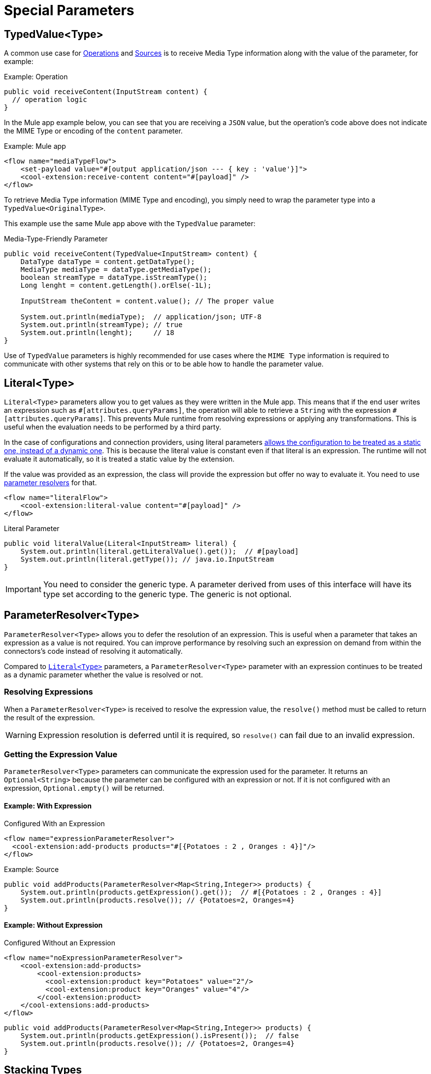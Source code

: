 = Special Parameters
:keywords: mule, sdk, operation, source, MIME, MIME Type, Encoding, Typed Value, Parameter Resolver, literal

== TypedValue<Type>

A common use case for <<operations#, Operations>> and <<sources#, Sources>> is to receive Media Type information along with the value of the parameter, for example:

.Example: Operation
[source, Java, linenums]
----
public void receiveContent(InputStream content) {
  // operation logic
}
----

In the Mule app example below, you can see that you are receiving a `JSON` value, but the operation's code above does not indicate the MIME Type or encoding of the `content` parameter.

.Example: Mule app
[source, xml, linenums]
----
<flow name="mediaTypeFlow">
    <set-payload value="#[output application/json --- { key : 'value'}]">
    <cool-extension:receive-content content="#[payload]" />
</flow>
----

To retrieve Media Type information (MIME Type and encoding), you simply need to wrap the parameter type into a `TypedValue<OriginalType>`.

This example use the same Mule app above with the `TypedValue` parameter:

.Media-Type-Friendly Parameter
[source, Java, linenums]
----
public void receiveContent(TypedValue<InputStream> content) {
    DataType dataType = content.getDataType();
    MediaType mediaType = dataType.getMediaType();
    boolean streamType = dataType.isStreamType();
    Long lenght = content.getLength().orElse(-1L);

    InputStream theContent = content.value(); // The proper value

    System.out.println(mediaType);  // application/json; UTF-8
    System.out.println(streamType); // true
    System.out.println(lenght);     // 18
}
----

Use of `TypedValue` parameters is highly recommended for use cases
where the `MIME Type` information is required to communicate with other systems that rely on this or to be able how to handle the parameter value.

[[literal]]
== Literal<Type>

`Literal<Type>` parameters allow you to get values as they were written
in the Mule app. This means that if the end user writes an expression such as `\#[attributes.queryParams]`, the operation will able to retrieve a `String` with the expression `#[attributes.queryParams]`. This prevents Mule runtime from resolving expressions or applying any transformations. This is useful when the evaluation needs to be performed by a third party.

In the case of configurations and connection providers, using literal
parameters <<static-dynamic-configs#, allows the configuration to be treated as a static one, instead of a dynamic one>>. This is because the literal value is constant even if that literal is an expression. The runtime will not evaluate it automatically, so it is treated a static value by the extension.

If the value was provided as an expression, the class will provide the expression but offer no way to evaluate it. You need to use <<parameter-resolver, parameter resolvers>> for that.

[source, xml, linenums]
----
<flow name="literalFlow">
    <cool-extension:literal-value content="#[payload]" />
</flow>
----

.Literal Parameter
[source, Java, linenums]
----
public void literalValue(Literal<InputStream> literal) {
    System.out.println(literal.getLiteralValue().get());  // #[payload]
    System.out.println(literal.getType()); // java.io.InputStream
}
----

IMPORTANT: You need to consider the generic type. A parameter derived from uses of this interface will have its type set according to the generic type. The generic is not optional.

[[parameter-resolver]]
== ParameterResolver<Type>

`ParameterResolver<Type>` allows you to defer the resolution of an expression. This is useful when a parameter that takes an expression as a value is not required. You can improve performance by resolving such an expression on demand from within the connectors's code instead of resolving it automatically.

Compared to <<literal, `Literal<Type>`>> parameters, a `ParameterResolver<Type>` parameter with an expression continues to be treated as a dynamic parameter whether the value is resolved or not.

=== Resolving Expressions

When a `ParameterResolver<Type>` is received to resolve the expression value, the `resolve()` method must be called to return the result of the expression.

WARNING: Expression resolution is deferred until it is required, so `resolve()` can fail due to an invalid expression.

=== Getting the Expression Value

`ParameterResolver<Type>` parameters can communicate the expression used for the parameter. It returns an `Optional<String>` because the parameter can be configured with an expression or not. If it is not configured with an expression, `Optional.empty()` will be returned.

==== Example: With Expression

.Configured With an Expression
[source, xml, linenums]
----
<flow name="expressionParameterResolver">
  <cool-extension:add-products products="#[{Potatoes : 2 , Oranges : 4}]"/>
</flow>
----

.Example: Source
[source, Java, linenums]
----
public void addProducts(ParameterResolver<Map<String,Integer>> products) {
    System.out.println(products.getExpression().get());  // #[{Potatoes : 2 , Oranges : 4}]
    System.out.println(products.resolve()); // {Potatoes=2, Oranges=4}
}
----

==== Example: Without Expression

.Configured Without an Expression
[source, xml, linenums]
----
<flow name="noExpressionParameterResolver">
    <cool-extension:add-products>
        <cool-extension:products>
          <cool-extension:product key="Potatoes" value="2"/>
          <cool-extension:product key="Oranges" value="4"/>
        </cool-extension:product>
    </cool-extensions:add-products>
</flow>
----

[source, Java, linenums]
----
public void addProducts(ParameterResolver<Map<String,Integer>> products) {
    System.out.println(products.getExpression().isPresent());  // false
    System.out.println(products.resolve()); // {Potatoes=2, Oranges=4}
}
----

== Stacking Types

You might need to use more than one of the parameters described above at the same time. For example, you might want to receive the Media Type of a given value and defer its resolution.

To do this, you simply stack the generics for the capabilities you want.

[source, xml, linenums]
----
<flow name="stackedTypes">
  <cool-extension:add-products products="#[output application/json --- {Potatoes : 2 , Oranges : 4}]"/>
</flow>
----

[source, Java, linenums]
----
public void addProducts(ParameterResolver<TypedValue<InputStream>> products) {
    System.out.println(products.getExpression().get());  // #[output application/json --- {Potatoes : 2 , Oranges : 4}]
    TypedValue<InputStream> content = products.resolve();
    System.out.println(content.getValue()); // {"Potatoes" : "2", "Oranges" : "4"}
}
----
